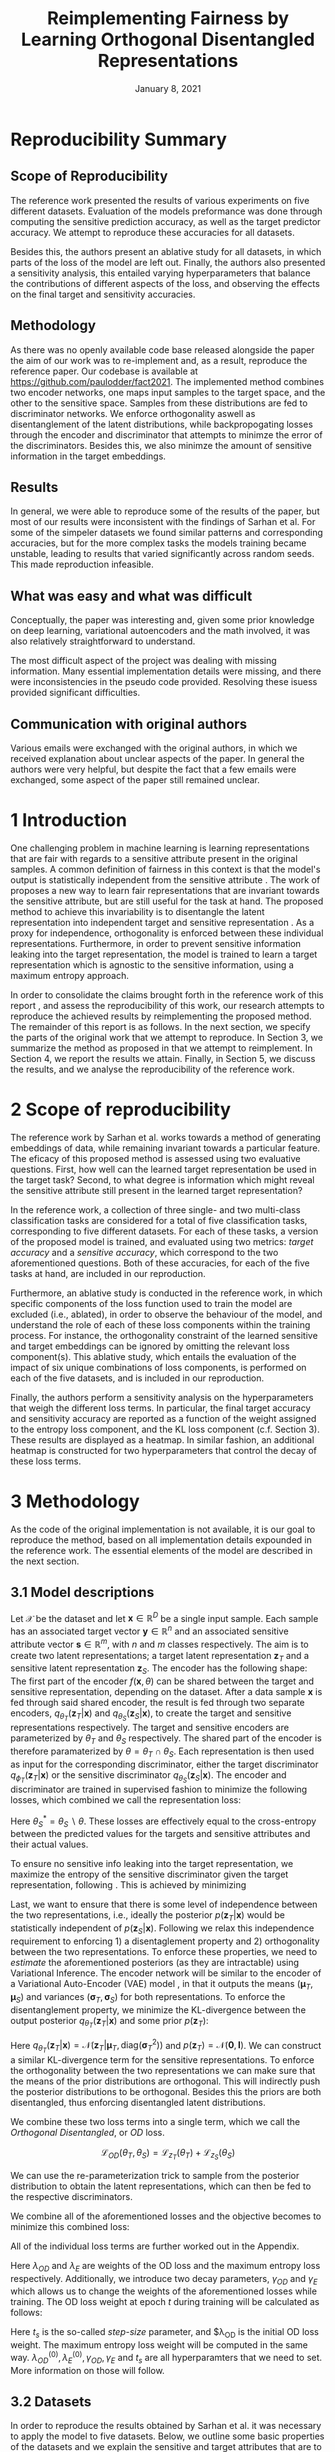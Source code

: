 #+BIND: org-export-use-babel nil
#+TITLE: Reimplementing Fairness by Learning Orthogonal Disentangled Representations
# #+AUTHOR: Jeroen Jagt,
# #+AUTHOR: Paul Lodder,
# #+AUTHOR: Pim Meerdink,
# #+AUTHOR: Siem Teusink,
#+DATE: January 8, 2021
#+LATEX: \setlength\parindent{0pt}
#+LaTeX_HEADER: \usepackage[]{neurips_2019}
#+LaTeX_HEADER: \usepackage[utf8]{inputenc} % allow utf-8 input
#+LaTeX_HEADER: \usepackage[T1]{fontenc}    % use 8-bit T1 fonts
#+LaTeX_HEADER: \usepackage{hyperref}       % hyperlinks
#+LaTeX_HEADER: \usepackage{url}            % simple URL typesetting
#+LaTeX_HEADER: \usepackage{booktabs}       % professional-quality tables
#+LaTeX_HEADER: \usepackage{amsfonts}       % blackboard math symbols
#+LaTeX_HEADER: \usepackage{nicefrac}       % compact symbols for 1/2, etc.
#+LaTeX_HEADER: \usepackage{microtype}      % microtypography
#+LaTeX_HEADER: \usepackage{multirow}
#+LaTeX_HEADER: \usepackage{subcaption}
#+LaTeX_HEADER: \usepackage{bm}
#+LaTeX_HEADER: \usepackage[dvipsnames]{xcolor}
#+LaTeX_HEADER: \usepackage[normalem]{ulem}
#+LaTeX_HEADER: \newif{\ifhidecomments}
#+LaTeX_HEADER:\author{Siem Teusink \\ University of Amsterdam \\ Faculty of Science \and \textbf{Pim Meerdink} \\ University of Amsterdam \\ Faculty of Science  \and \textbf{Paul Lodder} \\ University of Amsterdam \\ Faculty of Science  \and \textbf{Jeroen Jagt} \\ University of Amsterdam \\ Faculty of Science}
# #+LaTeX_HEADER:\author{Siem Teusink}
# #+LATEX_HEADER: \usepackage[margin=0.8in]{geometry}
# #+LATEX_HEADER: \usepackage{bm}
# #+LATEX_HEADER_EXTRA:  \usepackage{mdframed}
# #+LATEX_HEADER_EXTRA: \BeforeBeginEnvironment{minted}{\begin{mdframed}}
# #+LATEX_HEADER_EXTRA: \AfterEndEnvironment{minted}{\end{mdframed}}
#+MACRO: NEWLINE @@latex:\\@@ @@html:<br>@@
#+PROPERTY: header-args :exports both :session report :cache :results value
#+OPTIONS: ^:nil
#+OPTIONS: author:nil date:nil
#+LATEX_COMPILER: pdflatex
#+BIBLIOGRAPHY: refs plain


* settings :noexport:
#+BEGIN_SRC emacs-lisp :exports none
(setq org-export-with-toc nil)
(setq org-export-with-section-numbers nil)
;; (setq org-export-latex-hyperref-format "\\ref{%s}")

(package-initialize)
(use-package ox-latex-subfigure
  :init
  (setq org-latex-prefer-user-labels t)
  :load-path "~/Dropbox/ProjectWeekends/lisp/ox-latex-subfigure/"
  :config (require 'ox-latex-subfigure))

(require 'org-ref)
(setq org-ref-default-bibliography "refs.bib")
;; (setq org-latex-pdf-process (list "latexmk -pdf %f -shell-escape"))

#+END_SRC

#+RESULTS:
: refs.bib

* Reproducibility Summary

** Scope of Reproducibility
The reference work presented the results of various experiments on five
different datasets. Evaluation of the models preformance was done through
computing the sensitive prediction accuracy, as well as the target predictor
accuracy. We attempt to reproduce these accuracies for all datasets.

Besides this, the authors present an ablative study for all datasets, in which
parts of the loss of the model are left out. Finally, the authors also
presented a sensitivity analysis, this entailed varying hyperparameters that
balance the contributions of different aspects of the loss, and observing the
effects on the final target and sensitivity accuracies.

** Methodology
As there was no openly available code base released alongside the paper the aim
of our work was to re-implement and, as a result, reproduce the reference
paper. Our codebase is available at [[https://github.com/paulodder/fact2021]]. The
implemented method combines two encoder networks, one maps input samples to the
target space, and the other to the sensitive space. Samples from these
distributions are fed to discriminator networks. We enforce orthogonality
aswell as disentanglement of the latent distributions, while backpropogating
losses through the encoder and discriminator that attempts to minimze the error
of the discriminators. Besides this, we also minimze the amount of sensitive
information in the target embeddings.
** Results
In general, we were able to reproduce some of the results of the paper, but
most of our results were inconsistent with the findings of Sarhan et al. For
some of the simpeler datasets we found similar patterns and corresponding
accuracies, but for the more complex tasks the models training became unstable,
leading to results that varied significantly across random seeds. This made
reproduction infeasible.
** What was easy and what was difficult
Conceptually, the paper was interesting and, given some prior knowledge on deep
learning, variational autoencoders and the math involved, it was also relatively
straightforward to understand.

The most difficult aspect of the project was dealing with missing
information. Many essential implementation details were missing, and there were
inconsistencies in the pseudo code provided. Resolving these isuess provided
significant difficulties.
** Communication with original authors
Various emails were exchanged with the original authors, in which we received
explanation about unclear aspects of the paper. In general the authors were
very helpful, but despite the fact that a few emails were exchanged, some
aspect of the paper still remained unclear.

\newpage
* 1 Introduction

One challenging problem in machine learning is learning representations that
are fair with regards to a sensitive attribute present in the original
samples. A common definition of fairness in this context is that the model's
output is statistically independent from the sensitive attribute
\citep{xie2017controllable, roy2019mitigating, quadrianto2019discovering,
fairmlbook}. The work of \cite{sarhan2020fairness} proposes a new way to learn
fair representations that are invariant towards the sensitive attribute, but
are still useful for the task at hand. The proposed method to achieve this
invariability is to disentangle the latent representation into independent
target and sensitive representation \citep{locatello2019fairness}. As a proxy
for independence, orthogonality is enforced between these individual
representations. Furthermore, in order to prevent sensitive information leaking
into the target representation, the model is trained to learn a target
representation which is agnostic to the sensitive information, using a maximum
entropy approach.

In order to consolidate the claims brought forth in the reference work of this
report \cite{sarhan2020fairness}, and assess the reproducibility of this work,
our research attempts to reproduce the achieved results by reimplementing the
proposed method. The remainder of this report is as follows. In the next
section, we specify the parts of the original work that we attempt to
reproduce. In Section 3, we summarize the method as proposed in
\cite{sarhan2020fairness} that we attempt to reimplement. In Section 4, we
report the results we attain. Finally, in Section 5, we discuss the results,
and we analyse the reproducibility of the reference work.

* 2 Scope of reproducibility

The reference work by Sarhan et al. works towards a method of generating
embeddings of data, while remaining invariant towards a particular feature. The
eficacy of this proposed method is assessed using two evaluative
questions. First, how well can the learned target representation be used in the
target task? Second, to what degree is information which might reveal the
sensitive attribute still present in the learned target representation?

In the reference work, a collection of three single- and two multi-class
classification tasks are considered for a total of five classification tasks,
corresponding to five different datasets. For each of these tasks, a version of
the proposed model is trained, and evaluated using two metrics: /target
accuracy/ and a /sensitive accuracy/, which correspond to the two
aforementioned questions. Both of these accuracies, for each of the five tasks
at hand, are included in our reproduction.

Furthermore, an ablative study is conducted in the reference work, in which
specific components of the loss function used to train the model are excluded
(i.e., ablated), in order to observe the behaviour of the model, and understand
the role of each of these loss components within the training process. For
instance, the orthogonality constraint of the learned sensitive and target
embeddings can be ignored by omitting the relevant loss
component(s). This ablative study, which entails the evaluation of the impact
of six unique combinations of loss components, is performed on each of the five datasets,
and is included in our reproduction.

# jpj: could be more clear, this paragraph
Finally, the authors perform a sensitivity analysis on the hyperparameters that
weigh the different loss terms. In particular, the final target accuracy and
sensitivity accuracy are reported as a function of the weight assigned to the
entropy loss component, and the KL loss component (c.f. Section 3). These
results are displayed as a heatmap. In similar fashion, an additional heatmap
is constructed for two hyperparameters that control the decay of these loss terms.

* 3 Methodology

As the code of the original implementation is not available, it is our goal
to reproduce the method, based on all implementation details expounded in the
reference work. The essential elements of the model are described in the next
section.

** 3.1 Model descriptions

Let $\mathcal{X}$ be the dataset and let $\bm{x} \in \mathbb{R}^D$ be a single
input sample. Each sample has an associated target vector $\bm{y} \in
\mathbb{R}^n$ and an associated sensitive attribute vector $\bm{s} \in
\mathbb{R}^m$, with $n$ and $m$ classes respectively. The aim is to create two
latent representations; a target latent representation $\bm{z}_T$ and a
sensitive latent representation $\bm{z}_S$. The encoder has the following shape:
The first part of the encoder $f(\bm{x}, \theta)$ can be shared between the target
and sensitive representation, depending on the dataset. After a data sample
$\bm{x}$ is fed through said shared encoder, the result is fed through two separate encoders,
$q_{\theta_T}(\bm{z}_T | \bm{x})$ and $q_{\theta_S}(\bm{z}_S | \bm{x})$, to
create the target and sensitive representations respectively. The target and
sensitive encoders are parameterized by $\theta_T$ and $\theta_S$
respectively. The shared part of the encoder is therefore paramaterized by
$\theta = \theta_T \cap \theta_S$.
Each representation is then used as input for the corresponding discriminator,
either the target discriminator $q_{\phi_T}(\bm{z}_T | \bm{x})$ or the
sensitive discriminator $q_{\theta_S}(\bm{z}_S | \bm{x})$.
The encoder and discriminator are trained in supervised fashion to minimize the
following losses, which combined we call the representation loss:
\begin{align}
\label{eq:recon-losses}
\mathcal{L}_{T}(\theta_{T},\phi_{T}) &= KL(p(\bm{y}|\bm{x})\parallel
q_{\phi_{t}}(\bm{y}|\bm{z}_{T})) \\
\mathcal{L}_{S}(\theta_{S}^{*},\phi_{S}) &= KL(p(\bm{s}|\bm{x})\parallel
q_{\phi_{S}}(\bm{y}|\bm{z}_{S}))
\end{align}

Here $\theta_S^* = \theta_S \backslash \theta$. These losses are effectively
equal to the cross-entropy between the predicted values for the targets and
sensitive attributes and their actual values.

To ensure no sensitive info leaking into the target representation, we maximize
the entropy of the sensitive discriminator given the target representation,
following \cite{roy2019mitigating, sarhan2020fairness}. This is achieved by
minimizing
\begin{equation}
\label{eq:entropy-loss}
\mathcal{L}_{E}(\phi_{S},\theta_{T}) =
KL(q_{\phi_S}(\bm{s}|\bm{z}_{T})\parallel\mathcal{U}(\bm{s}))
\end{equation}

Last, we want to ensure that there is some level of independence between the
two representations, i.e., ideally the posterior $p(\bm{z}_T | \bm{x})$ would
be statistically independent of $p(\bm{z}_S | \bm{x})$. Following
\cite{sarhan2020fairness} we relax this independence requirement to
enforcing 1) a disentaglement property and 2) orthogonality between the two
representations. To enforce these properties, we need to /estimate/ the
aforementioned posteriors (as they are intractable) using Variational
Inference. The encoder network will be similar to the encoder of a Variational
Auto-Encoder (VAE) model \citep{kingma2013auto}, in that it outputs the means $(\bm{\mu}_T,
\bm{\mu}_S)$ and variances $(\bm{\sigma}_T, \bm{\sigma}_S)$ for both
representations. To enforce the disentanglement property, we minimize the
KL-divergence between the output posterior $q_{\theta_T} (\bm{z}_T | \bm{x})$
and some prior $p (\bm{z}_T)$:
# jpj: is this indeed the 'disentanglement' property?

\begin{align}
\label{eq:od-losses}
\mathcal{L}_{z_{T}}(\theta_{T}) &= KL(q_{\theta_{T}}(\bm{z}_{T} \vert \bm{x}) \parallel
  p(\bm{z}_{T}))
\end{align}

Here $q_{\theta_T} (\bm{z}_T | \bm{x}) = \mathcal{N} (\bm{z}_T | \bm{\mu}_T,
\text{diag} (\bm{\sigma}_T ^2))$ and $p (\bm{z}_T) = \mathcal{N} (\bm{0} ,
\bm{I})$. We can construct a similar KL-divergence term for the sensitive
representations. To enforce the orthogonality between the two representations
we can make sure that the means of the prior distributions are orthogonal. This
will indirectly push the posterior distributions to be orthogonal. Besides this
the priors are both disentangled, thus enforcing disentangled latent distributions.

We combine these two loss terms into a single term, which we call the /Orthogonal
Disentangled/, or /OD/ loss.

$$
\mathcal{L}_{OD}(\theta_{T}, \theta_S) = \mathcal{L}_{z_{T}}(\theta_{T})  +
\mathcal{L}_{z_{S}}(\theta_{S})
$$

We can use the re-parameterization trick \citep{kingma2013auto} to sample
from the posterior distribution to obtain the latent representations, which can
then be fed to the respective discriminators.

We combine all of the aforementioned losses and the objective becomes to
minimize this combined loss:
\begin{equation}
\label{eq:total-loss}
\underset{\theta_{T},\theta_{S},\phi{T},\phi{S}}{argmin}
\mathcal{L}_{T}(\theta_{T},\phi_{T}) +
\mathcal{L}_{S}(\theta_{S^{*}},\phi_{S}) \lambda_{E}\mathcal{L}_{E}(\theta_{T},
\phi_{S})  + \lambda_{OD}\mathcal{L}_{OD}(\phi_{T},\phi_{S})
\end{equation}

All of the individual loss terms are further worked out in the Appendix.

Here $\lambda_{OD}$ and $\lambda_E$ are weights of the OD loss and the maximum
entropy loss respectively. Additionally, we introduce two decay parameters,
$\gamma_{OD}$ and $\gamma_{E}$ which allows us to change the weights of the
aforementioned losses while training. The OD loss weight at epoch $t$ during
training will be calculated as follows:
\begin{equation}
\lambda_{OD}^{(t)} = \lambda_{OD}^{(0)} \gamma_{OD}^{t/t_s}
\end{equation}
Here $t_s$ is the so-called /step-size/ parameter, and $\lambda_{OD} is the
initial OD loss weight. The maximum entropy loss weight will be computed in the
same way. $\lambda_{OD}^{(0)}, \lambda_{E}^{(0)}, \gamma_{OD},
\gamma_{E}$ and $t_s$ are all hyperparamters that we need to set. More
information on those will follow.

** 3.2 Datasets
In order to reproduce the results obtained by Sarhan et al. it was necessary to
apply the model to five datasets. Below, we outline some basic properties of
the datasets and we explain the sensitive and target attributes that are to be
modelled. For detailed information about the datasets such as train/test
splits, number of samples and dimensions we refer to Table
\ref{tab:data_details} in the Appendix.

*** Tabular data
The Adult and German dataset were obtained from the UCI repository \citep{uci}.
Both of these datasets contain census data, and include categorical and
continuous attributes which contain information about the person's gender,
education, and occupation. For both datasets, preprocessing consisted of
representing categorical columns in a one-hot encoding, where missing values
were explicitly encoded as a separate category, while continuous variables were
left unchanged.

For the Adult dataset, the task is to predict whether a persons income exceeds
$\$50,000$, and the sensitive attribute is gender. For the German dataset the
task is to classify rows as having good or bad credit risk. Similar to the
Adult dataset, the sensitive attribute is gender.

*** YaleB data

The Extended YaleB dataset was collected from the University of Toronto
computer science department website \cite{georghiades2000few}. Specifically,
the `Cropped'version of the dataset was used \citep{KCLee05}, which contains
grayscale images of 38 human faces under different lighting conditions. The
task is to identify to which of the 38 humans an image corresponds. We
constructed a sensitive attribute by clustering the illumination conditions
into 5 clusters loosely corresponding to top left, bottom left, top right,
bottom right and center. We defined these classes ourselves as we were unable
to find detailed information on how this was done in the study by Sarhan et
al. More details about the clustering of the illumination conditions can be
found in the Appendix. Not that our majority class is not in line with the
paper by Sarhan et al, who mention that a majority class classifier could
attain 50\% accuracy, in our case this is around 50\%. Unfortunately, we were
unable to find sufficient information to be able to replicate the ratios
mentioned in the reference paper, and instead constructed our own sensitive
attributes.

Our training dataset comprised of 190 images corresponding to one lighting
position from each cluster, following \citep{sarhan2020fairness,
louizos2015variational}. It is important to note that our testing dataset
contained 2243 images, while the testing set in the reference work contained
only 1096. The reason for this is unclear, as we used the full dataset, and
found no mention of the omission of certain images in the reference paper.

*** CIFAR data

The CIFAR-10 and CIFAR-100 datasets were also collected from the University of
Toronto computer science department website \citep{georghiades2000few}. CIFAR-10
consists of colour images that are divided into 10 classes such as
airplane, automobile and bird. For our purposes, we construct a new target
attribute, one that denotes whether the subject of the image is alive or not,
following \citep{roy2019mitigating}. The sensitive attribute, then, is the
original label of the image. The CIFAR-100 dataset is similar to CIFAR-10,
except that images are categorized as one of 100 total fine-grained
classes. These 100 fine classes are split into 20 coarse classes that cluster
similar concepts into one category. For example: `beaver', `dolphin' and
`otter' all belong to the coarse class `aquatic mammals' (c.f.
\citep{proteek}). Here, the coarse class of an image is used as the target
attribute, while its fine class is used as the sensitive attribute.

** 3.3 Implementation details

Following the paper of \cite{sarhan2020fairness}, we implement the following
networks for the several datasets. Note that, for every MLP mentioned below,
ReLU's are used as (non-final) activation functions.

#+BEGIN_EXPORT latex
\begin{table}[h!]
  \begin{center}
    \caption{Encoder and discriminator implementation details.}
    \label{tab:imp}
    \begin{tabular}{l|c|c|c|c|c}
      \hline
      \multirow{2}{*}{} & \multicolumn{3}{c|}{Encoder} & \multicolumn{2}{c}{Discriminator} \\
      \hline
      & Network Type & Hidden Dims &  Latent Dim & Network type & Hidden Dims  \\
      \hline
      Tabular & MLP       & 64  & 2   & MLP & 64, 64 \\
      \hline
      YaleB   & MLP       & 100 & 100 & MLP & 100, 100 \\
      \hline
      CIFAR   & ResNet-18 & -   & 128 & MLP & 256, 128 \\
      \hline
    \end{tabular}
  \end{center}
\end{table}
#+END_EXPORT

** 3.4 Hyperparameters
Most used hyperparameters were taken directly from the supplement provided by
Sarhan et al. Optimal values for some hyperparameters were not reported,
and as a result we empirically set these to values that seemed to result in
satisfactory performance. We discuss which hyperparameters we were missing in
the discussion section, and report all hyperparameters that we used in the
Appendix.
** 3.5 Experimental setup and code
:PROPERTIES:
:CUSTOM_ID: sec:exp-setup
:END:
*** Setup Reproducibility
Our implementation and instructions to run the code are available at
[[https://github.com/paulodder/fact2021]] (to be cleaned up). The repository
contains a folder =scripts= that contains all the scripts necessary to
perform several tasks. All dataset can be downloaded using the
=get_all.sh= script. The model can be trained and evaluated using =train.py=,
the ablative study can be ran using =ablative.sh= and the sensitive analysis
can be performed using =sensitive_analysis.py=. If necessary, =make_fig2.py=
can be used to make figures, such as \ref{fig:adult_german_yaleb}, of the results.
*** Evaluation
Evaluation of the embeddings learned by our model is non trivial, as we must
gather whether the embeddings adequately represent the data for the downstream
task (e.g. classification), while also ensuring that the embeddings contain no
sensitive information. In order to quantitively evaluate our model after
completing training, we train two classifiers. These classifiers use the test
data that is embedded using our trained model in the target space.

The first classifier, known as the /target predictor/ is trained to predict the
target label from the target embeddings. In accordance with the reference
paper, we evaluated the target predictor using accuracy as metric. It is
desirable that the target predictor performs as well as possible, as this means
that the target embeddings embed the information necessary for the downstream
task well.

The second classifier, known as the /sensitive predictor/ is trained to predict
the sensitive attribute from the target label. It is desirable that this
classifier preforms poorly, as we would like there to be no information
pertaining to the sensitive attribute in our target embedding. As such, we
would like the model to be as close to a 'majority classifier' as possible,
where the model is forced to simply predict the majority label for each data
row as it has no meaningful information with which to make a prediction about
the sensitive attribute. Again, we use solely accuracy as evaluation metric.

** 3.6 Computational Requirements

#+BEGIN_EXPORT latex
\begin{table}[h!]
\caption{The average run-time for each of the five datasets and their configurations.}
\centering
\begin{tabular}{l|r|r|r|r|r|r}
Dataset & Adult & German & YaleB & CIFAR-10 & CIFAR-100 & Total\\
Average run-time (min.) & 0.8 & 0.22 & 2 & 11 & 19 & 62\\
Number of epochs & 2 & 15 & 30 & 30 & 55 & -\\
\label{tab:computational_details}
\end{tabular}
\end{table}
#+END_EXPORT


We used Google Colab Pro to train our models, which supplies one =Tesla
V100-SXM2-16GB= GPU, and 2 =Intel(R) Xeon(R) CPU @ 2.00GHz= CPUs. Average
run-times are specified in Table \ref{tab:computational_details}. In order to train
all models over various seeds for all results, this would be the estimated
required run-time:
$$
(3 * 62) + (5 * 5 * 62) + (2*8^2 * 5 * 0.8) = 4,296 \text{ minutes}
$$
# To generate results, we need this # of runs:
# - normal: 3 * (all datasets)
# - ablative: 5 * 5 * (all datasets)
# - sensitivity: (8 ** 2) * 5 * (adult)

* 4 Results

In order to judge the reproducibility of the model proposed by
\cite{sarhan2020fairness}, we compare their results with those results we were
able to attain using our implementation. First, we compare target and sensitive
accuracy attained by training and evaluating the proposed model on each of the
five datasets. Second, we compare the ablative study with the ablative study of
Sarhan et al. Finally, we make the same comparison for the sensitive study.

** 4.1 Results reproducing original paper

*** CIFAR-10 and CIFAR-100

#+BEGIN_EXPORT latex
\begin{table}[h!]
  \begin{center}
    \caption{Results on CIFAR-10 and CIFAR-100 datasets}
    \label{tab:table1}
    \begin{tabular}{l|c|c|c|c}
      \hline
      \multirow{2}{*}{} & \multicolumn{2}{c|}{CIFAR-10} & \multicolumn{2}{c}{CIFAR-100} \\
      \hline
      & Target Acc. \uparrow & Sensitive Acc. \downarrow & Target Acc. \uparrow & Sensitive Acc. \downarrow \\
      \hline
      Sarhan et al. & 0.9725 & 0.1907 & 0.7074 & 0.1447 \\
      Ours & 0.9582 & 0.3462 & 0.0500 & 0.0100 \\
      \hline
    \end{tabular}
  \end{center}
\end{table}

While we have been able to reproduce the CIFAR-10 target accuracy attained by
Sarhan et al., the CIFAR-10 sensitive accuracy we attained is
substantially higher than theirs, as displayed in Table \ref{tab:table1}. As
for the CIFAR-100 dataset, our results strongly differed from those reported by Sarhan et al.,
as our model was not able to learn a representation that carried meaningful
information, resulting in target and sensitive accuracies that are equal to
accuracies attained by majority vote (see Table \ref{tab:table1}).
#+END_EXPORT

*** Adult, YaleB, and German

#+BEGIN_EXPORT latex
\begin{figure}
     \centering
     \begin{subfigure}[b]{0.3\textwidth}
         \centering
         \includegraphics[width=\textwidth]{../figures/adult_target.png}
         \caption{Adult target accuracy}
         \label{fig:adult_target}
     \end{subfigure}
     \hfill
     \begin{subfigure}[b]{0.3\textwidth}
         \centering
         \includegraphics[width=\textwidth]{../figures/german_target.png}
         \caption{German target accuracy}
         \label{fig:german_target}
     \end{subfigure}
     \hfill
     \begin{subfigure}[b]{0.3\textwidth}
         \centering
         \includegraphics[width=\textwidth]{../figures/yaleb_target.png}
         \caption{YaleB target accuracy}
         \label{fig:yaleb_target}
     \end{subfigure}

     \begin{subfigure}[b]{0.3\textwidth}
         \centering
         \includegraphics[width=\textwidth]{../figures/adult_sens.png}
         \caption{Adult sensitive accuracy}
         \label{fig:adult_sens}
     \end{subfigure}
     \hfill
     \begin{subfigure}[b]{0.3\textwidth}
         \centering
         \includegraphics[width=\textwidth]{../figures/german_sens.png}
         \caption{German sensitive accuracy}
         \label{fig:german_sens}
     \end{subfigure}
     \hfill
     \begin{subfigure}[b]{0.3\textwidth}
         \centering
         \includegraphics[width=\textwidth]{../figures/yaleb_sens.png}
         \caption{YaleB sensitive accuracy}
         \label{fig:yaleb_sens}
     \end{subfigure}

     \caption{Performance of the proposed model, together
     with majority label classifier (denoted by the horizontal dashed line) and various
     other models for Adult, German, and YaleB datasets, compared between Sarhan et al. and our reproduction. The bars denoted by X correspond to direct use of the
input data for our target prediction. Furthermore, a VAE was trained on the
Adult and German datasets using MSE loss as reconstruction loss, and the
accuracies denoted with `VAE' correspond to the performance achieved by target
and sensitive predictors trained on these VAE embeddings as input features. For
YaleB, Logistic Regression was also performed on the raw data to predict the
sensitive and target attributes, whose performance is denoted by `LR'.}
     \label{fig:adult_german_yaleb}
\end{figure}

Note that for the following results, we focus on the comparison between performances of the proposed models. We have included a comparison of the alternative models in Figure \ref{fig:adult_german_yaleb} mainly to be able to investigate discrepancies in our reimplementation outside of the proposed method itself (e.g. significant differences in the dataset definition, pre-processing, et cetera).

Our results for Adult, as displayed in Figure \ref{fig:adult_german_yaleb}, are
similar to those obtained by \cite{sarhan2020fairness}, with the only
difference being a small increase in our sensitive accuracy with regards to
theirs.
As for German, we observe similar, yet not identical, target and
sensitive accuracies. We have to note that for runs during training with
certain random seeds, a target accuracy was obtained that was identical to the $76\%$
reported by Sarhan et al.; however, over multiple runs, we obtain a lower
accuracy around $73\%$ (see Figure \ref{fig:adult_german_yaleb}).
For YaleB, we were not able to reproduce the accuracies reported by Sarhan et al. Instead,
our model achieved a lower target accuracy, and a sensitive accuracy which is further away from the majority label classifier, suggesting that our model's
performance was worse than that of Sarhan et al.
#+END_EXPORT

*** Ablative
# #+BEGIN_SRC sh
# # # adult
# # bash scripts/ablative.sh adult
# # python scripts/visualize_ablative.py -d adult
# # # german
# # bash scripts/ablative.sh german
# # python scripts/visualize_ablative.py -d german
# # # yaleb
# # bash scripts/ablative.sh yaleb
# # python scripts/visualize_ablative.py -d yaleb
# # # cifar10
# # bash scripts/ablative.sh cifar10
# # python scripts/visualize_ablative.py -d cifar10
# # # cifar100
# # bash scripts/ablative.sh cifar100
# # python scripts/visualize_ablative.py -d cifar100
# #+END_SRC

#+BEGIN_EXPORT latex
\begin{figure}
     \centering
     \begin{subfigure}[b]{0.3\textwidth}
         \centering
         \includegraphics[width=\textwidth]{../figures/ablative.german.png}
         \caption{German}
         \label{fig:ablative_german}
     \end{subfigure}
     \hfill
     \begin{subfigure}[b]{0.3\textwidth}
         \centering
         \includegraphics[width=\textwidth]{../figures/ablative.adult.png}
         \caption{Adult}
         \label{fig:ablative_adult}
     \end{subfigure}
     \hfill
     \begin{subfigure}[b]{0.3\textwidth}
         \centering
         \includegraphics[width=\textwidth]{../figures/ablative.cifar10.png}
         \caption{CIFAR-10}
         \label{fig:ablative_cifar10}
     \end{subfigure}

     \begin{subfigure}[b]{0.3\textwidth}
         \centering
         \includegraphics[width=\textwidth]{../figures/ablative.cifar100.png}
         \caption{CIFAR-100}
         \label{fig:ablative_cifar100}
     \end{subfigure}
     \begin{subfigure}[b]{0.3\textwidth}
         \centering
         \includegraphics[width=\textwidth]{../figures/ablative.yaleb.png}
         \caption{YaleB}
         \label{fig:ablative_yaleb}
     \end{subfigure}

     \caption{Target and sensitive accuracies of our model trained using various combinations of loss term components, results are averaged over 5 random seeds. Specifically, Entropy refers to the $\mathcal{L}_E$ component, Orth refers to the orthogonality constraint between the prior means, and KL refers to the $\mathcal{L}_{OD}$ component (c.f. \cite{sarhan2020fairness}).}
     \label{fig:ablative}
\end{figure}
#+END_EXPORT

The results of our ablative study are shown in Figure \ref{fig:ablative}, which can be compared with the ablative study of Sarhan et al. in Figure \ref{fig:sarhan_ablative} in Appendix B.
The baseline measurement was omitted as it was unclear from the text what it
entailed.

In comparison to Sarhan et al., for German, we see that varying loss
components seems to have less impact on performance; for Adult, we see similar
invariability for target accuracy but a lower impact on sensitive accuracy; for
CIFAR-10, we observe a larger variance in performance over seeds and loss
components; and lastly, CIFAR-100 and YaleB results are significantly
different.  In summary, our ablative study results generally do not exhibit the
same patterns as those of Sarhan et al.


*** Sensitivity

#+ATTR_LATEX: :width 0.8\linewidth :float nil
#+CAPTION: Target and sensitive accuracies when varying $\lambda_{OD}$ together with $\lambda_E$ (left), and when varying $\gamma_{OD}$ together with $\gamma_E$ (right).
#+label: fig:sensitive_adult
[[file:../figures/sensitive.adult.png]]

The results of our sensitivity study are shown in Figure
\ref{fig:sensitive_adult}, which can be compared with the sensitivity study of
Sarhan et al. in Figure \ref{fig:sarhan_sensitive_adult} in Appendix B.

<<TODO>>

* 5 Discussion
The claim of the original authors are as follows: by disentangling the latent
representation of a data sample into two subspaces that are orthogonal to each
other, as well as training the model using a loss function that encourages it
to encode sensitive information into one of these subspaces, and meaningful
information for the task at hand into the other of those subspaces, it is
possible to create meaningful representations that do not contain any
information from which a protected, or sensitive, attribute can be inferred.

In order for our results to support this claim, they would need to show that
the proposed model is able to create representations that perform well on the
target task (i.e. attains a high target accuracy), while it performs poorly in
the inference of the sensitive attribute using the target representation
(i.e. attains a sensitive accuracy close to the accuracy of majority
voting). When looking at our results, we observe that this is indeed the case for the
German dataset. However, for the Adult and CIFAR-10 datasets, the attained
sensitive accuracy is substantially higher than the majority vote baseline; and
for the CIFAR-100 and YaleB datasets, the model does not achieve a satisfactory
performance in terms of target accuracy; and so, results from these four
datasets do not appear to support the original claim of the authors. Likewise,
those patterns that the authors observe in their ablative studies are not found
back in our own ablative studies.

This means that there is a discrepancy between our results and the original
results from \cite{sarhan2020fairness}. Thus, when considering the large effort
undertaken in this research to minutely reimplement their proposed method, we
conclude that the original paper is relatively difficult to reproduce, and can
in fact not be reproduced based solely on its contents.

** 5.1 What was easy
We experienced especially the theoretical part of the paper to be well
structured and though out. The set-up of the two types of
representations and notions of disentaglement and orthogonality makes sense
intuitively. Additionally, all loss terms are well described and were therefore
easy to implement.

** 5.2 What was difficult
\paragraph{Performance fluctuations and training instability}
One of the issues we ran into is that for these models training seems to be unstable,
which is evident from the high fluctuation in performance when we vary the
random seed or the  number of maximum epochs. (Reflected in high variance in
results also?) This is not addressed in the paper and therefore there is no
information on how to deal with it. To add to this, it was unclear what
trade-off between target and sensitive accuracy was used by the authors to
select the best model during training. This trade-off ultimately determines
which model is selected for testing which can have a large influence on
performance.

# I don't really now what to do with this part, seemed to be a substantial
# paragraph before but not if we leave those two commented points out perhaps
\paragraph{Implementation}
- Little information about given baseline models such as the VAE.

# These two were later resolved so maybe not mention them in the report?
# - Limited information on how certain losses were backpropagated with a shared
#   encoder network. (resolved after contact with authors)
# - Exact implementation of the $\lambda$ decay was not clearly reported
#  (resolved after contact with authors)


\paragraph{Hyperparameters}
The amount of epochs that the model was trained was not reported
in either the paper or its supplementary material. This was quite an important
value given that no explicit stopping criterion was mentioned, either. In
correspondene with Sarhan, we were able to set values for the step_size
hyperparameter that correspond to those used by the original team. Furthermore,
amongst the not reported hyperparameters were those involved the training of
the MLP target and sensitive predictors. These include the optimizer used, the
learning rate, weight decay, amount of epochs aswell as the nonlinearities, to name a
few.

\paragraph{Dataset details}
As mentioned in YaleB paragraph of the Datasets section we have made a number
of assumptions about how to set up the classes corresponding to the sensitive
attributes, which might have some influence on the performance of our approach
for this datasets.
We were unsure about some other details concerning the data as well. Namely,
the type of data-normalization is not specified, and for the German dataset there
is not a train-test split reported. However, these details were not as vital
for reproduction as the aforementioned YaleB issue.

** 5.3 Communication with original authors
We have had the pleasure of communicating with the original authors of the
paper. This helped getting our hands on some additional hyperparameters, such
as the stepsize $t_s$ and the dimensions of the latent representations for some
datasets, to name a few. Furthermore, we got insight in some implementation
details, such as how the loss weights $\labmda_{OS}$ and $\lambda_E$ are
updated and how the losses are backpropagated when dealing with a shared
encoder network. The authors were going to give us extra information on the
YaleB dataset specifically, but we were not able to receive said information in
time.

** 5.4 Our approach
Due to the large scope of the research preformed in our reference paper, our
approach was diverse from the start. Many different avenues were explored from
the beginning, dataloaders for all of the datasets were implemented and we had
quickly written code to produce many of the figures necessary to asses the
reproducibility of the research.  While this meant that we gained a better
understanding of the models performance and behaviour on all of the datasets
and tasks from the beginning, it was complicated to work on all the tasks and
datasets simultaneously.

* Appendix
** A  Loss terms derivations
*** Representation loss
The representation target loss can be computed as follows:
#+BEGIN_EXPORT latex
\begin{equation}
  \begin{aligned}
    \mathcal{L}_{T}(\theta_{T},\phi_{T})
    &= KL(p(\bm{y}|\bm{x})\parallel q_{\phi_{T}}(\bm{y}|\bm{z}_{T})) \\
    &= - \sum_{\bm{y}} p(\bm{y} | \bm{x}) \log q_{\phi_T} (\bm{s} | \bm{z}_T)
    + \sum_{\bm{y}} p(\bm{y} | \bm{x}) \log p(\bm{y} | \bm{x})
  \end{aligned}
\end{equation}
#+END_EXPORT
The second part of this expression solely depends on the true posterior of our
data and hence does not depend on our neural network. Therefore, we drop it
here. What remains is equal to the cross-entropy loss:
#+BEGIN_EXPORT latex
\begin{equation}
  \label{eq:rep_target_loss}
\mathcal{L}_{T}(\theta_{T},\phi_{T}) = \sum_{\bm{y}} p(\bm{y} | \bm{x}) \log q_{\phi_T} (\bm{s} | \bm{z}_T)
\end{equation}
#+END_EXPORT
This is the same as the cross-entropy loss over the output of the
discriminator. The representation sensitive loss can be computed in similar
fashion.
*** Maximum Entropy loss
We can compute the entropy loss as follows:
#+BEGIN_EXPORT latex
\begin{equation}
  \begin{aligned}
    \mathcal{L}_{E}(\phi_{S},\theta_{T})
    &= KL(q_{\phi_S}(\bm{s}|\bm{z}_{T})\parallel\mathcal{U}(\bm{s})) \\
    &= \sum_{\bm{s}} q_{\phi_S}(\bm{s}|\bm{z}_{T}) \log q_{\phi_S}(\bm{s}|\bm{z}_{T})
    - \sum_{\bm{s}} q_{\phi_S}(\bm{s}|\bm{z}_{T}) \log \mathcal{U}(\bm{s}) \\
    &= \sum_{\bm{s}} q_{\phi_S}(\bm{s}|\bm{z}_{T}) \log q_{\phi_S}(\bm{s}|\bm{z}_{T})
    - \log \frac{1}{m} \sum_{\bm{s}} q_{\phi_S}(\bm{s}|\bm{z}_{T}) \\
    &= \sum_{\bm{s}} q_{\phi_S}(\bm{s}|\bm{z}_{T}) \log q_{\phi_S}(\bm{s}|\bm{z}_{T})
    + \log m
  \end{aligned}
\end{equation}
#+END_EXPORT
The second term is a constant and will be the same for every loss no matter the
network, hence we drop it:
\begin{equation}
\label{eq:entropy_loss}
\mathcal{L}_{E}(\phi_{S},\theta_{T}) = \sum_{\bm{s}}
q_{\phi_S}(\bm{s}|\bm{z}_{T}) \log q_{\phi_S}(\bm{s}|\bm{z}_{T})
\end{equation}
Note that by dropping the last term, the entropy loss will always be negative.
*** Orthogonal-Disentangled loss
We can write out the OD target loss as follows,
#+BEGIN_EXPORT latex
\[
\begin{aligned}
  \mathcal{L}_{\bm{z}_{T}}(\theta_{T})
  &= KL(q_{\theta_{T}}(\bm{z}_{T} \vert \bm{x}) \parallel p(\bm{z}_{T})) \\
  &= - \sum_{i=1}^{d_T} KL(q_{\theta_{T}}z_{T}^i \vert \bm{x}) \parallel p(z_{T}^i))
\end{aligned}
\]
#+END_EXPORT
because both the prior and the encoder posterior are independent Gaussian distributions, the
KL divergence between the two is simply a sum over KL divergences between the
univariate Gaussians $q_{\theta_{T}}(z_{T}^i \vert \bm{x})$ and $p(z_{T}^i)$.

One KL divergence terms can be computed as follows:
#+BEGIN_EXPORT latex
\begin{equation}
  \begin{aligned}
    KL(q_{\theta_{T}}(z^i_T \vert \bm{x}) \parallel p(z^i_T))
    &= - \int q_{\theta_{T}}(z^i_T \vert \bm{x}) \log \frac{q_{\theta_{T}}(z^i_T \vert \bm{x})}
    {p(z^i_T)} d\bm{x} \\
    &= \frac{1}{2} \log (2 \pi \sigma_{p_T}^i)
    + \frac{(\sigma_{q_T}^i)^2(\mu_{q_T}^i - \mu_{p_T}^i)^2}{2 (\sigma_{p_T}^i)^2}
    - \frac{1}{2} (1 + \log 2\pi (\sigma_{q_T}^i)^2) \\
    &= \log \frac{\sigma_{p_T}^i}{\sigma_{q_T}^i}
    + \frac{(\sigma_{q_T}^i)^2(\mu_{q_T}^i - \mu_{p_T}^i)^2}{2 (\sigma_{p_T}^i)^2}
    - \frac{1}{2}
  \end{aligned}
\end{equation}
#+END_EXPORT
In practice, we will compute the element-wise KL divergence between the prior
and posterior and sum over the result. The OD losses therefore require the
output /means/ and /variances/ of the encoder network and the /prior distributions/
of the latent variable.
The OD sensitive loss can be computed in a similar way.

** B Dataset details
#+BEGIN_EXPORT latex
\begin{table}[h!]
  \begin{center}
    \caption{Details concerning the several datasets we used. Here MV target and MV
    sensitive correspond to how much percent of the data belongs to the biggest target and
    sensitive class respectively. The input size corresponds to the amount of features in the
    case of the tabular data and for the picture dimensions of the visual data.}
    \label{tab:data_details}
    \begin{tabular}{l|c|c|c|c|c}
      \hline
      & sample amount& train/test split & input size & MV target & MV sensitive \\
      \hline
      Adult  & $48,842$ & $2:1$  & $108$ & $75\%$ & $67\%$ \\
      \hline
      German  & $1000$ & $4:1$  & $61$ & $68\%$ & $70\%$ \\
      \hline
      YaleB  & $2433$ & $190:2243$  & $192 \times 168$ & $2.7\%$ & $35.6\%$ \\
      \hline
      CIFAR-10  & $60,000$ & $5:1$  & $3 \times 32 \times 32$ & $60\%$ & $10\%$ \\
      \hline
      CIFAR-100  & $60,000$ & $5:1$  & $3 \times 32 \times 32$ & $5\%$ & $1\%$ \\
      \hline
    \end{tabular}
  \end{center}
\end{table}
#+END_EXPORT

*** YaleB pre-processing

#+ATTR_LATEX: :width 0.5\linewidth :float nil
#+CAPTION: Definitions of YaleB sensitive attributes, which are a clustering of lighting positions, which are defined by an elevation and an azimuth.
#+label: fig:yaleb_lighting_positions
[[file:../figures/yaleb_lighting_positions.png]]

In order to construct the sensitive attributes for the YaleB dataset, we define
a five-class clustering for the lighting positions, which corresponds to a
five-class sensitive attribute. These clusters, as well as the lighting
positions that are selected for the train partition, are displayed in Figure
[[fig:yaleb_lighting_positions]].

** C Hyperparameters
The hyperparameters that we used for our reported results can be found in table
\ref{tab:hps1} and \ref{tab:hps2}. Note that for all experiments we used the
Adam optimzer \citep{kingma2014adam}. For the CIFAR-10 and CIFAR-100 tasks, the
encoder used was the ResNet-18 architecture \citep{he2016identity}.

<<TODO>> We should check whether these are in fact the last hyperparameters we used

#+BEGIN_EXPORT latex
\begin{table}[h!]
  \begin{center}
    \caption{Hyperparameters that we used in our experiments for the various datasets.
    For the CIFAR datasets, the first number of the learning rate and weight decays refers
    to the encoder network and the second to the discriminator network.}
    \label{tab:hps1}
    \begin{tabular}{l|c|c|c|c}

      \hline
      & Learning Rate & Weight Decay & Batch Size & Max. Epochs  \\
      \hline
      Adult & $10^{-3}$ & $5 \times 10^{-4}$  & 64   & 2 \\
      \hline
      German & $10^{-3}$ & $5 \times 10^{-4}$  & 64   & 15 \\
      \hline
      YaleB   & $10^{-4}$ & $5 \times 10^{-2}$ & 64 & 30 \\
      \hline
      CIFAR-10   & $10^{-4}, 10^{-2}$ & $10^{-2}, 10^{-3}$ & 128 & 30 \\
      \hline
      CIFAR-100  & $10^{-4}, 10^{-2}$ & $10^{-2}, 10^{-3}$ & 128 & 80 \\
      \hline
    \end{tabular}
  \end{center}
\end{table}
#+END_EXPORT

#+BEGIN_EXPORT latex
\begin{table}[h!]
  \begin{center}
    \caption{The $\lambda_{OD}, \lambda_E, \gamma_{OD}$ and $\gamma_E$ we used in our experiments}
    \label{tab:hps2}
    \begin{tabular}{l|c|c|c|c}
      \hline
      & $\lambda_{OD}$ & $\lambda_E$ & $\gamma_{OD}$ & $\gamma_E$  \\
      \hline
      Adult  & $0.037$ & $0.55$  & $0.8$ & $1.66$ \\
      \hline
      German  & $0.01$ & $1.0$  & $1.4$ & $2.0$ \\
      \hline
      YaleB  & $0.037$ & $1.0$  & $1.1$ & $2.0$ \\
      \hline
      CIFAR-10  & $0.063$ & $1.0$  & $1.7$ & $1.0$ \\
      \hline
      CIFAR-100  & $0.0325$ & $0.1$  & $1.2$ & $1.67$ \\
      \hline
    \end{tabular}
  \end{center}
\end{table}
#+END_EXPORT
** D Ablative and sensitive study results in Sarhan et al. (2020)

For ease of comparison, we include two Figures from the reference paper. All
rights for Figures [[fig:sarhan_ablative]] and [[fig:sarhan_sensitivity_adult]]
reserved by Sarhan et al.

#+ATTR_LATEX: :width 0.8\linewidth :float nil
#+CAPTION: Figure 3 from \cite{sarhan2020fairness}, with original caption: /Ablative study. Dark gray and light gray dashed lines represent the accuracy results on the target and sensitive task respectively for the ``Entropy + KL Orth." model./
#+label: fig:sarhan_ablative
[[file:../figures/sarhan_ablative.png]]

#+ATTR_LATEX: :width 0.8\linewidth :float nil
#+CAPTION: Figure 5 from \cite{sarhan2020fairness}, with original caption: /Sensitivity analysis on the Adult dataset/
#+label: fig:sarhan_sensitivity_adult
[[file:../figures/sarhan_sensitivity_adult.png]]

* References
